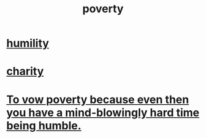:PROPERTIES:
:ID:       5cdc3669-4df4-46d1-996d-2d4f9fd7a8d1
:END:
#+title: poverty
* [[id:91dc626c-36e2-4dc6-9c4f-fdea453c838e][humility]]
* [[id:0d863b6d-1652-4ffb-897a-99e73198ce16][charity]]
* [[id:a71544ad-52ba-4626-9bf1-8f2f480c2575][To vow poverty because even then you have a mind-blowingly hard time being humble.]]
